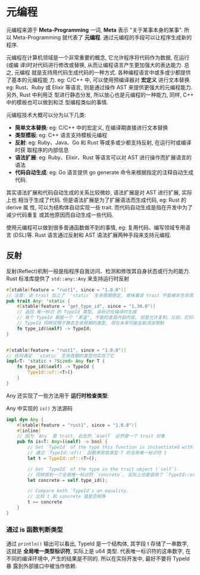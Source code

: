 * 元编程
  元编程来源于 *Meta-Programming* 一词, *Meta* 表示 "关于某事本身的某事". 所以
  Meta-Programming 就代表了 *元编程*.  通过元编程的手段可以让程序生成新的程序. 

  元编程在计算机领域是一个非常重要的概念, 它允许程序将代码作为数据, 在运行(或编
  译)时对代码进行修改或替换, 从而让编程语言产生更加强大的表达能力. 总之, 元编程
  就是支持用代码生成代码的一种方式. 各种编程语言中或多或少都提供了基本的元编程能
  力. eg: C/C++ 中, 可以使用预编译器对 *宏定义* 进行文本替换. eg: Rust、Ruby 或
  Elixir 等语言, 则是通过操作 AST 来提供更强大的元编程能力. 另外, Rust 中利用泛
  型进行静态分发, 所以放心也是元编程的一种能力, 同样, C++ 中的模板也可以做到和泛
  型编程类似的事情.

  元编程技术大概可以分为以下几类:

  - *简单文本替换*: eg: C/C++ 中的宏定义, 在编译期直接进行文本替换
  - *类型模板*: eg: C++ 语言支持模板元编程
  - *反射*: eg: Ruby、Java、Go 和 Rust 等或多或少都支持反射, 在运行时或编译时获
    取程序的内部信息
  - *语法扩展*: eg: Ruby、Elixir、Rust 等语言可以对 AST 进行操作而扩展语言的语法
  - *代码自动生成*: eg: Go 语言提供 go generate 命令来根据指定的注释自动生成代码.

  其实语法扩展和代码自动生成的关系比较微妙, 语法扩展是对 AST 进行扩展, 实际上也
  相当于生成了代码. 但是语法扩展是为了扩展语法而生成代码, eg: Rust 的 derive 属
  性, 可以为结构体自动实现一些 trait. 而代码自动生成是指在开发中为了减少代码重复
  或其他原因而自动生成一些代码.

  使用元编程可以做到很多普通函数做不到的事情, eg: 复用代码、编写领域专用语言
  (DSL)等. Rust 语言通过反射和 AST 语法扩展两种手段来支持元编程.

** 反射
   反射(Reflect)机制一般是指程序自我访问、检测和修改其自身状态或行为的能力. Rust
   标准库提供了 ~std::any::Any~ 来支持运行时反射

   #+begin_src rust
     #[stable(feature = "rust1", since = "1.0.0")]
     // 注意: 该 trait 加上了 `'static` 生命周期限定, 意味着该 trait 不能被非生命周期的类型实现.
     pub trait Any: 'static {
         #[stable(feature = "get_type_id", since = "1.34.0")]
         // 返回 唯一标识 的 TypeId 类型, 该标识在编译时生成
         // 每个 TypeId 都是一个 "黑盒", 不能检查其内部内容, 但是允许复制、比较、打印等其他操作
         // TypeId 同样仅限于静态生命周期的类型, 但在未来可能会取消该限制
         fn type_id(&self) -> TypeId;
     }


     #[stable(feature = "rust1", since = "1.0.0")]
     // 任何满足 `'static` 生命周期的类型均实现了它
     impl<T: 'static + ?Sized> Any for T {
         fn type_id(&self) -> TypeId {
             TypeId::of::<T>()
         }
     }
   #+end_src

   Any 还实现了一些方法用于 *运行时检查类型*:
   
   Any 中实现的 ~is()~ 方法源码
   #+begin_src rust
     impl dyn Any {
         #[stable(feature = "rust1", since = "1.0.0")]
         #[inline]
         // 因为 `Any` 是 trait, 此处的 `&self` 必然是一个 trait 对象
         pub fn is<T: Any>(&self) -> bool {
             // Get `TypeId` of the type this function is instantiated with.
             // 通过 `TypeId::of()` 函数来获取类型 T 的全局唯一标识符 t
             let t = TypeId::of::<T>();

             // Get `TypeId` of the type in the trait object (`self`).
             // 同样得到一个全局唯一标识符 `concrete`, 实际上也是调用了 `TypeId::of()` 函数
             let concrete = self.type_id();

             // Compare both `TypeId`s on equality.
             // 比较 t 和 concrete 值是否相等
             t == concrete
         }
     }
   #+end_src

*** 通过 is 函数判断类型
    通过 ~println()~ 输出可以看出, TypeId 是一个结构体, 其字段 t 存储了一串数字,
    这就是 *全局唯一类型标识符*, 实际上是 u64 类型. 代表唯一标识符的这串数字, 在
    不同的编译环境中, 产生的结果是不同的. 所以在实际开发中, 最好不要将 TypeId 暴
    露到外部接口中被当作依赖.

